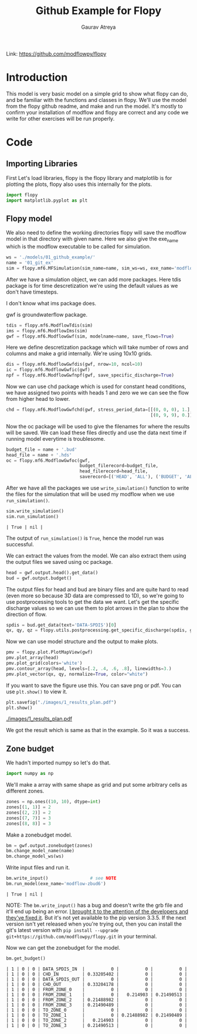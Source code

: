 # -*- org-export-use-babel: nil -*-
#+TITLE: Github Example for Flopy
#+AUTHOR: Gaurav Atreya
#+LATEX_CLASS: unisubmission
#+LATEX_CLASS_OPTIONS: [titlepage,12pt]

#+OPTIONS: toc:nil

#+LATEX_HEADER: \ClassCode{GEOL 6024}
#+LATEX_HEADER: \ClassName{GroundWater Modeling}
#+LATEX_HEADER: \ActivityType{Project}
#+LATEX_HEADER: \SubmissionType{Report}
#+LATEX_HEADER: \SubmissionNumber{1}
#+LATEX_HEADER: \SubmissionName{Github Example}
#+LATEX_HEADER: \Author{Gaurav Atreya}
#+LATEX_HEADER: \Mnumber{M14001485}
#+LATEX_HEADER: \Keywords{Groundwater,Modeling,Flopy}

#+TOC: headlines 2

Link: https://github.com/modflowpy/flopy

* Introduction
This model is very basic model on a simple grid to show what flopy can do, and be familiar with the functions and classes in flopy. We'll use the model from the flopy github readme, and make and run the model. It's mostly to confirm your installation of modflow and flopy are correct and any code we write for other exercises will be run properly.

* Code

** Importing Libraries
First Let's load libraries, flopy is the flopy library and matplotlib is for plotting the plots, flopy also uses this internally for the plots.

#+BEGIN_SRC python :results none :exports code :tangle yes
import flopy
import matplotlib.pyplot as plt
#+END_SRC

** Flopy model
We also need to define the working directories flopy will save the modflow model in that directory with given name. Here we also give the exe_name which is the modflow executable to be called for simulation.

#+BEGIN_SRC python :results none :exports code :tangle yes
ws = './models/01_github_example/'
name = '01_git_ex'
sim = flopy.mf6.MFSimulation(sim_name=name, sim_ws=ws, exe_name='modflow-mf6')
#+END_SRC


After we have a simulation object, we can add more packages. Here tdis package is for time descretization we're using the default values as we don't have timesteps.

I don't know what ims package does.

gwf is groundwaterflow package.
#+BEGIN_SRC python :results none :exports code :tangle yes
tdis = flopy.mf6.ModflowTdis(sim)
ims = flopy.mf6.ModflowIms(sim)
gwf = flopy.mf6.ModflowGwf(sim, modelname=name, save_flows=True)
#+END_SRC


Here we define descretization package which will take number of rows and columns and make a grid internally.
We're using 10x10 grids.

#+BEGIN_SRC python :results none :exports code :tangle yes
dis = flopy.mf6.ModflowGwfdis(gwf, nrow=10, ncol=10)
ic = flopy.mf6.ModflowGwfic(gwf)
npf = flopy.mf6.ModflowGwfnpf(gwf, save_specific_discharge=True)
#+END_SRC


Now we can use chd package which is used for constant head conditions, we have assigned two points with heads 1 and zero we we can see the flow from higher head to lower.

#+BEGIN_SRC python :results none :exports code :tangle yes
chd = flopy.mf6.ModflowGwfchd(gwf, stress_period_data=[[(0, 0, 0), 1.],
                                                       [(0, 9, 9), 0.]])
#+END_SRC

Now the oc package will be used to give the filenames for where the results will be saved. We can load these files directly and use the data next time if running model everytime is troublesome.

#+BEGIN_SRC python :results none :exports code :tangle yes
budget_file = name + '.bud'
head_file = name + '.hds'
oc = flopy.mf6.ModflowGwfoc(gwf,
                            budget_filerecord=budget_file,
                            head_filerecord=head_file,
                            saverecord=[('HEAD', 'ALL'), ('BUDGET', 'ALL')])
#+END_SRC

After we have all the packages we use ~write_simulation()~ function to write the files for the simulation that will be used my modflow when we use ~run_simulation()~.

#+BEGIN_SRC python :cache no :exports both :tangle yes
sim.write_simulation()
sim.run_simulation()
#+END_SRC

#+RESULTS:
#+begin_src text
| True | nil |
#+end_src


The output of ~run_simulation()~ is ~True~, hence the model run was successful.

We can extract the values from the model. We can also extract them using the output files we saved using oc package.

#+BEGIN_SRC python :results none :exports code :tangle yes
head = gwf.output.head().get_data()
bud = gwf.output.budget()
#+END_SRC

The output files for head and bud are binary files and are quite hard to read (even more so because 3D data are compressed to 1D), so we're going to use postprocessing tools to get the data we want. Let's get the specific discharge values so we can use them to plot arrows in the plan to show the direction of flow.

#+BEGIN_SRC python :results none :exports code :tangle yes
spdis = bud.get_data(text='DATA-SPDIS')[0]
qx, qy, qz = flopy.utils.postprocessing.get_specific_discharge(spdis, gwf)
#+END_SRC

Now we can use model structure and the output to make plots.

#+BEGIN_SRC python :results none :exports code :tangle yes
pmv = flopy.plot.PlotMapView(gwf)
pmv.plot_array(head)
pmv.plot_grid(colors='white')
pmv.contour_array(head, levels=[.2, .4, .6, .8], linewidths=3.)
pmv.plot_vector(qx, qy, normalize=True, color="white")
#+END_SRC

If you want to save the figure use this. You can save png or pdf. You can use ~plt.show()~ to view it.
#+BEGIN_SRC python :results none :exports code :tangle yes
plt.savefig("./images/1_results_plan.pdf")
plt.show()
#+END_SRC

[[./images/1_results_plan.pdf]]

We got the result which is same as that in the example. So it was a success.

** Zone budget
We hadn't imported numpy so let's do that.

#+BEGIN_SRC python :results none :exports code :tangle yes
import numpy as np
#+END_SRC

We'll make a array with same shape as grid and put some arbitrary cells as different zones.

#+BEGIN_SRC python :results none :exports code :tangle yes
zones = np.ones((10, 10), dtype=int)
zones[(1, 1)] = 2
zones[(2, 2)] = 2
zones[(7, 7)] = 3
zones[(8, 8)] = 3
#+END_SRC

Make a zonebudget model.

#+BEGIN_SRC python :results none :exports code :tangle yes
bm = gwf.output.zonebudget(zones)
bm.change_model_name(name)
bm.change_model_ws(ws)
#+END_SRC

Write input files and run it.

#+BEGIN_SRC python :exports both :tangle yes
bm.write_input()                # see NOTE
bm.run_model(exe_name='modflow-zbud6')
#+END_SRC

#+RESULTS[8e7756eb29626c1d588df704f696eb9e4c9a77c6]:
#+begin_src text
| True | nil |
#+end_src

NOTE: The ~bm.write_input()~ has a bug and doesn't write the grb file and it'll end up being an error. [[https://github.com/modflowpy/flopy/issues/1395][I brought it to the attention of the developers and they've fixed it]]. But it's not yet available to the pip version 3.3.5. If the next version isn't yet released when you're trying out, then you can install the git's latest version with ~pip install --upgrade git+https://github.com/modflowpy/flopy.git~ in your terminal.

Now we can get the zonebudget for the model.

#+BEGIN_SRC python :exports both :tangle yes
bm.get_budget()
#+END_SRC

#+RESULTS[1e6553dff3186fcddf2b7cec87f211d38e314055]:
#+begin_src text
| 1 | 0 | 0 | DATA_SPDIS_IN  |          0 |          0 |          0 |
| 1 | 0 | 0 | CHD_IN         | 0.33205402 |          0 |          0 |
| 1 | 0 | 0 | DATA_SPDIS_OUT |          0 |          0 |          0 |
| 1 | 0 | 0 | CHD_OUT        | 0.33204178 |          0 |          0 |
| 1 | 0 | 0 | FROM_ZONE_0    |          0 |          0 |          0 |
| 1 | 0 | 0 | FROM_ZONE_1    |          0 |   0.214903 | 0.21490513 |
| 1 | 0 | 0 | FROM_ZONE_2    | 0.21488982 |          0 |          0 |
| 1 | 0 | 0 | FROM_ZONE_3    | 0.21490489 |          0 |          0 |
| 1 | 0 | 0 | TO_ZONE_0      |          0 |          0 |          0 |
| 1 | 0 | 0 | TO_ZONE_1      |          0 | 0.21488982 | 0.21490489 |
| 1 | 0 | 0 | TO_ZONE_2      |   0.214903 |          0 |          0 |
| 1 | 0 | 0 | TO_ZONE_3      | 0.21490513 |          0 |          0 |
#+end_src
